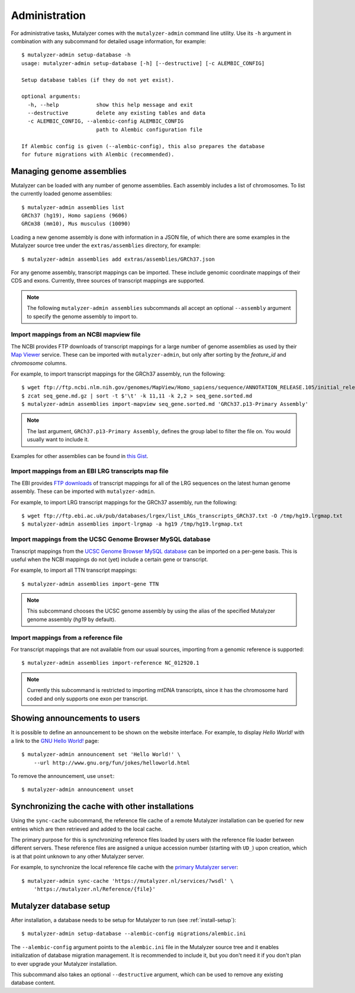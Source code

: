 .. highlight:: none

.. _admin:

Administration
==============

For administrative tasks, Mutalyzer comes with the ``mutalyzer-admin`` command
line utility. Use its ``-h`` argument in combination with any subcommand for
detailed usage information, for example::

    $ mutalyzer-admin setup-database -h
    usage: mutalyzer-admin setup-database [-h] [--destructive] [-c ALEMBIC_CONFIG]

    Setup database tables (if they do not yet exist).

    optional arguments:
      -h, --help            show this help message and exit
      --destructive         delete any existing tables and data
      -c ALEMBIC_CONFIG, --alembic-config ALEMBIC_CONFIG
                            path to Alembic configuration file

    If Alembic config is given (--alembic-config), this also prepares the database
    for future migrations with Alembic (recommended).


Managing genome assemblies
--------------------------

Mutalyzer can be loaded with any number of genome assemblies. Each assembly
includes a list of chromosomes. To list the currently loaded genome
assemblies::

    $ mutalyzer-admin assemblies list
    GRCh37 (hg19), Homo sapiens (9606)
    GRCm38 (mm10), Mus musculus (10090)

Loading a new genome assembly is done with information in a JSON file, of
which there are some examples in the Mutalyzer source tree under the
``extras/assemblies`` directory, for example::

    $ mutalyzer-admin assemblies add extras/assemblies/GRCh37.json

For any genome assembly, transcript mappings can be imported. These include
genomic coordinate mappings of their CDS and exons. Currently, three sources
of transcript mappings are supported.

.. note:: The following ``mutalyzer-admin assemblies`` subcommands all accept
          an optional ``--assembly`` argument to specify the genome assembly
          to import to.


Import mappings from an NCBI mapview file
^^^^^^^^^^^^^^^^^^^^^^^^^^^^^^^^^^^^^^^^^

The NCBI provides FTP downloads of transcript mappings for a large number of
genome assemblies as used by their `Map Viewer
<http://www.ncbi.nlm.nih.gov/mapview/>`_ service. These can be imported with
``mutalyzer-admin``, but only after sorting by the *feature_id* and
*chromosome* columns.

For example, to import transcript mappings for the GRCh37 assembly, run the
following::

    $ wget ftp://ftp.ncbi.nlm.nih.gov/genomes/MapView/Homo_sapiens/sequence/ANNOTATION_RELEASE.105/initial_release/seq_gene.md.gz
    $ zcat seq_gene.md.gz | sort -t $'\t' -k 11,11 -k 2,2 > seq_gene.sorted.md
    $ mutalyzer-admin assemblies import-mapview seq_gene.sorted.md 'GRCh37.p13-Primary Assembly'

.. note:: The last argument, ``GRCh37.p13-Primary Assembly``, defines the group
          label to filter the file on. You would usually want to include it.

Examples for other assemblies can be found in `this Gist
<https://gist.github.com/martijnvermaat/ce84945d05b4e42d3584>`_.


Import mappings from an EBI LRG transcripts map file
^^^^^^^^^^^^^^^^^^^^^^^^^^^^^^^^^^^^^^^^^^^^^^^^^^^^

The EBI provides `FTP downloads <ftp://ftp.ebi.ac.uk/pub/databases/lrgex/>`_
of transcript mappings for all of the LRG sequences on the latest human genome
assembly. These can be imported with ``mutalyzer-admin``.

For example, to import LRG transcript mappings for the GRCh37 assembly, run
the following::

    $ wget ftp://ftp.ebi.ac.uk/pub/databases/lrgex/list_LRGs_transcripts_GRCh37.txt -O /tmp/hg19.lrgmap.txt
    $ mutalyzer-admin assemblies import-lrgmap -a hg19 /tmp/hg19.lrgmap.txt


Import mappings from the UCSC Genome Browser MySQL database
^^^^^^^^^^^^^^^^^^^^^^^^^^^^^^^^^^^^^^^^^^^^^^^^^^^^^^^^^^^

Transcript mappings from the `UCSC Genome Browser MySQL database
<https://genome.ucsc.edu/goldenPath/help/mysql.html>`_ can be imported on a
per-gene basis. This is useful when the NCBI mappings do not (yet) include a
certain gene or transcript.

For example, to import all TTN transcript mappings::

    $ mutalyzer-admin assemblies import-gene TTN

.. note:: This subcommand chooses the UCSC genome assembly by using the alias
          of the specified Mutalyzer genome assembly (`hg19` by default).


Import mappings from a reference file
^^^^^^^^^^^^^^^^^^^^^^^^^^^^^^^^^^^^^

For transcript mappings that are not available from our usual sources,
importing from a genomic reference is supported::

    $ mutalyzer-admin assemblies import-reference NC_012920.1

.. note:: Currently this subcommand is restricted to importing mtDNA
          transcripts, since it has the chromosome hard coded and only
          supports one exon per transcript.


Showing announcements to users
------------------------------

It is possible to define an announcement to be shown on the website
interface. For example, to display *Hello World!* with a link to the `GNU
Hello World! <http://www.gnu.org/fun/jokes/helloworld.html>`_ page::

    $ mutalyzer-admin announcement set 'Hello World!' \
        --url http://www.gnu.org/fun/jokes/helloworld.html

To remove the announcement, use ``unset``::

    $ mutalyzer-admin announcement unset


Synchronizing the cache with other installations
------------------------------------------------

Using the ``sync-cache`` subcommand, the reference file cache of a remote
Mutalyzer installation can be queried for new entries which are then retrieved
and added to the local cache.

The primary purpose for this is synchronizing reference files loaded by users
with the reference file loader between different servers. These reference
files are assigned a unique accession number (starting with ``UD_``) upon
creation, which is at that point unknown to any other Mutalyzer server.

For example, to synchronize the local reference file cache with the `primary
Mutalyzer server <https://mutalyzer.nl/>`_::

    $ mutalyzer-admin sync-cache 'https://mutalyzer.nl/services/?wsdl' \
        'https://mutalyzer.nl/Reference/{file}'


Mutalyzer database setup
------------------------

After installation, a database needs to be setup for Mutalyzer to run (see
:ref:`install-setup`)::

    $ mutalyzer-admin setup-database --alembic-config migrations/alembic.ini

The ``--alembic-config`` argument points to the ``alembic.ini`` file in the
Mutalyzer source tree and it enables initialization of database migration
management. It is recommended to include it, but you don't need it if you
don't plan to ever upgrade your Mutalyzer installation.

This subcommand also takes an optional ``--destructive`` argument, which can
be used to remove any existing database content.
